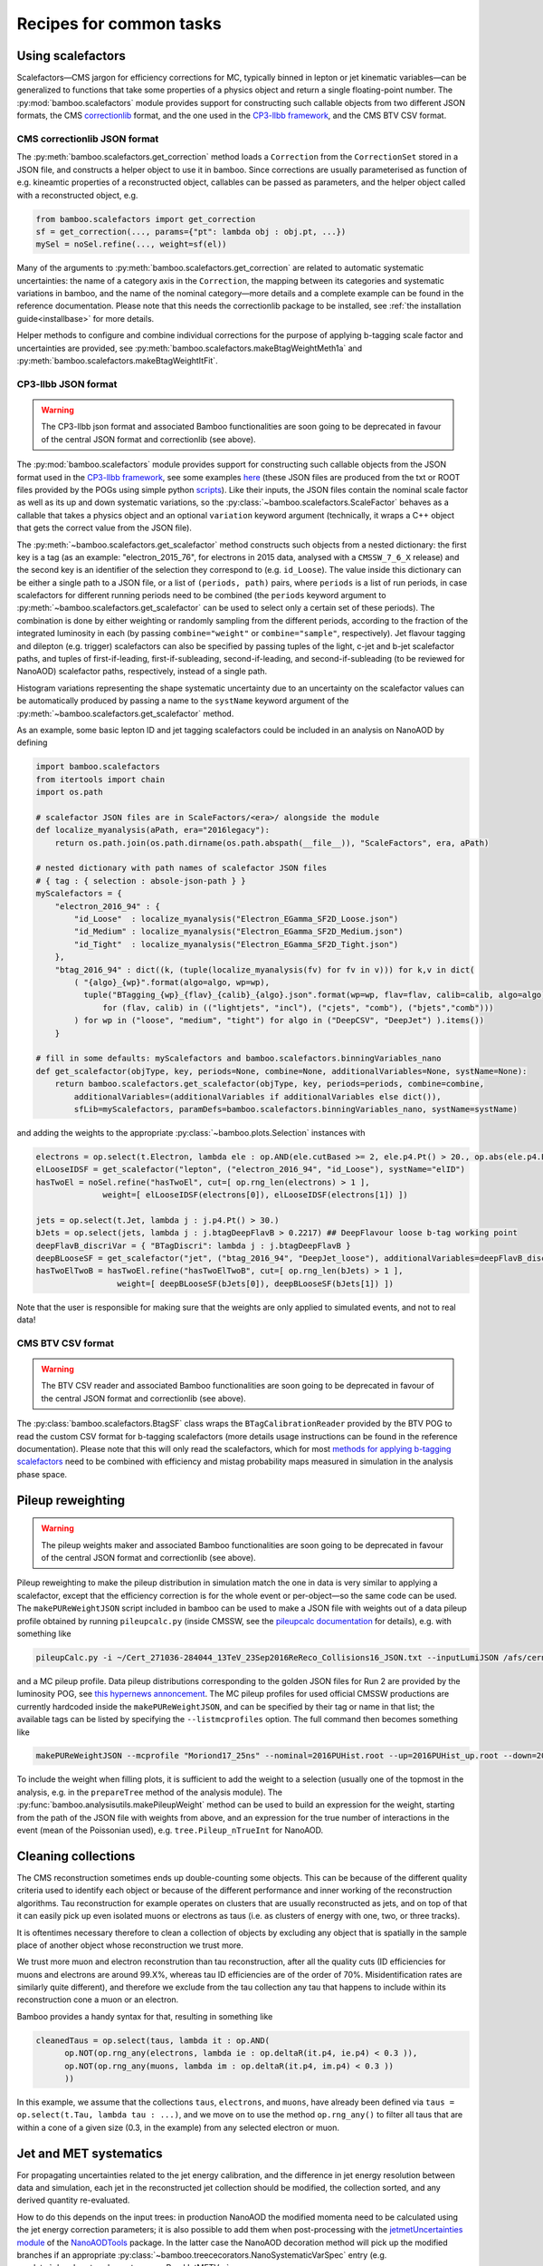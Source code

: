 Recipes for common tasks
========================

.. _recipescalefactors:

Using scalefactors
------------------

Scalefactors |---| CMS jargon for efficiency corrections for MC, typically
binned in lepton or jet kinematic variables |---| can be generalized to
functions that take some properties of a physics object and return a single
floating-point number.
The :py:mod:`bamboo.scalefactors` module provides support for constructing
such callable objects from two different JSON formats, the CMS correctionlib_
format, and the one used in the `CP3-llbb framework`_, and the CMS BTV CSV
format.

CMS correctionlib JSON format
'''''''''''''''''''''''''''''

The :py:meth:`bamboo.scalefactors.get_correction` method loads a ``Correction``
from the ``CorrectionSet`` stored in a JSON file, and constructs a helper object
to use it in bamboo.
Since corrections are usually parameterised as function of e.g. kineamtic
properties of a reconstructed object, callables can be passed as parameters,
and the helper object called with a reconstructed object, e.g.

.. code-block:: python

 from bamboo.scalefactors import get_correction
 sf = get_correction(..., params={"pt": lambda obj : obj.pt, ...})
 mySel = noSel.refine(..., weight=sf(el))

Many of the arguments to :py:meth:`bamboo.scalefactors.get_correction` are
related to automatic systematic uncertainties: the name of a category axis in
the ``Correction``, the mapping between its categories and systematic variations
in bamboo, and the name of the nominal category |---| more details and
a complete example can be found in the reference documentation.
Please note that this needs the correctionlib package to be installed, see
:ref:`the installation guide<installbase>` for more details.

Helper methods to configure and combine individual corrections for the purpose
of applying b-tagging scale factor and uncertainties are provided, see
:py:meth:`bamboo.scalefactors.makeBtagWeightMeth1a` and
:py:meth:`bamboo.scalefactors.makeBtagWeightItFit`.

CP3-llbb JSON format
''''''''''''''''''''

.. warning:: The CP3-llbb json format and associated Bamboo functionalities
   are soon going to be deprecated in favour of the central JSON format
   and correctionlib (see above).

The :py:mod:`bamboo.scalefactors` module provides support for constructing
such callable objects from the JSON format used in the `CP3-llbb framework`_,
see some examples
`here <https://github.com/cp3-llbb/Framework/tree/CMSSW_8_0_6p/data/ScaleFactors>`_
(these JSON files are produced from the txt or ROOT files provided by the POGs
using simple python
`scripts <https://github.com/cp3-llbb/Framework/tree/CMSSW_8_0_6p/scripts>`_).
Like their inputs, the JSON files contain the nominal scale factor as well as
its up and down systematic variations, so the
:py:class:`~bamboo.scalefactors.ScaleFactor` behaves as a callable that takes
a physics object and an optional ``variation`` keyword argument (technically,
it wraps a C++ object that gets the correct value from the JSON file).

The :py:meth:`~bamboo.scalefactors.get_scalefactor` method constructs such
objects from a nested dictionary:
the first key is a tag (as an example: "electron_2015_76", for electrons in
2015 data, analysed with a ``CMSSW_7_6_X`` release) and the second key is an
identifier of the selection they correspond to (e.g. ``id_Loose``).
The value inside this dictionary can be either a single path to a JSON file,
or a list of ``(periods, path)`` pairs, where ``periods`` is a list of run periods, in case scalefactors for different
running periods need to be combined (the ``periods`` keyword argument to
:py:meth:`~bamboo.scalefactors.get_scalefactor` can be used to select only
a certain set of these periods).
The combination is done by either weighting or randomly sampling from the
different periods, according to the fraction of the integrated luminosity in
each (by passing ``combine="weight"`` or ``combine="sample"``, respectively).
Jet flavour tagging and dilepton (e.g. trigger) scalefactors can also be
specified by passing tuples of the light, c-jet and b-jet scalefactor paths,
and tuples of first-if-leading, first-if-subleading, second-if-leading,
and second-if-subleading (to be reviewed for NanoAOD) scalefactor paths,
respectively, instead of a single path.

Histogram variations representing the shape systematic uncertainty due to an
uncertainty on the scalefactor values can be automatically produced by passing
a name to the ``systName`` keyword argument of the
:py:meth:`~bamboo.scalefactors.get_scalefactor` method.

As an example, some basic lepton ID and jet tagging scalefactors could be
included in an analysis on NanoAOD by defining

.. code-block:: python

 import bamboo.scalefactors
 from itertools import chain
 import os.path

 # scalefactor JSON files are in ScaleFactors/<era>/ alongside the module
 def localize_myanalysis(aPath, era="2016legacy"):
     return os.path.join(os.path.dirname(os.path.abspath(__file__)), "ScaleFactors", era, aPath)

 # nested dictionary with path names of scalefactor JSON files
 # { tag : { selection : absole-json-path } }
 myScalefactors = {
     "electron_2016_94" : {
         "id_Loose"  : localize_myanalysis("Electron_EGamma_SF2D_Loose.json")
         "id_Medium" : localize_myanalysis("Electron_EGamma_SF2D_Medium.json")
         "id_Tight"  : localize_myanalysis("Electron_EGamma_SF2D_Tight.json")
     },
     "btag_2016_94" : dict((k, (tuple(localize_myanalysis(fv) for fv in v))) for k,v in dict(
         ( "{algo}_{wp}".format(algo=algo, wp=wp),
           tuple("BTagging_{wp}_{flav}_{calib}_{algo}.json".format(wp=wp, flav=flav, calib=calib, algo=algo)
               for (flav, calib) in (("lightjets", "incl"), ("cjets", "comb"), ("bjets","comb")))
         ) for wp in ("loose", "medium", "tight") for algo in ("DeepCSV", "DeepJet") ).items())
     }

 # fill in some defaults: myScalefactors and bamboo.scalefactors.binningVariables_nano
 def get_scalefactor(objType, key, periods=None, combine=None, additionalVariables=None, systName=None):
     return bamboo.scalefactors.get_scalefactor(objType, key, periods=periods, combine=combine,
         additionalVariables=(additionalVariables if additionalVariables else dict()),
         sfLib=myScalefactors, paramDefs=bamboo.scalefactors.binningVariables_nano, systName=systName)

and adding the weights to the appropriate :py:class:`~bamboo.plots.Selection`
instances with

.. code-block:: python

 electrons = op.select(t.Electron, lambda ele : op.AND(ele.cutBased >= 2, ele.p4.Pt() > 20., op.abs(ele.p4.Eta()) < 2.5))
 elLooseIDSF = get_scalefactor("lepton", ("electron_2016_94", "id_Loose"), systName="elID")
 hasTwoEl = noSel.refine("hasTwoEl", cut=[ op.rng_len(electrons) > 1 ],
               weight=[ elLooseIDSF(electrons[0]), elLooseIDSF(electrons[1]) ])

 jets = op.select(t.Jet, lambda j : j.p4.Pt() > 30.)
 bJets = op.select(jets, lambda j : j.btagDeepFlavB > 0.2217) ## DeepFlavour loose b-tag working point
 deepFlavB_discriVar = { "BTagDiscri": lambda j : j.btagDeepFlavB }
 deepBLooseSF = get_scalefactor("jet", ("btag_2016_94", "DeepJet_loose"), additionalVariables=deepFlavB_discriVar, systName="bTag")
 hasTwoElTwoB = hasTwoEl.refine("hasTwoElTwoB", cut=[ op.rng_len(bJets) > 1 ],
                  weight=[ deepBLooseSF(bJets[0]), deepBLooseSF(bJets[1]) ])

Note that the user is responsible for making sure that the weights are only applied to simulated events, and not to real data!

CMS BTV CSV format
''''''''''''''''''

.. warning:: The BTV CSV reader and associated Bamboo functionalities
   are soon going to be deprecated in favour of the central JSON format
   and correctionlib (see above).

The :py:class:`bamboo.scalefactors.BtagSF` class wraps the
``BTagCalibrationReader`` provided by the BTV POG to read the custom CSV
format for b-tagging scalefactors (more details usage instructions can be
found in the reference documentation).
Please note that this will only read the scalefactors, which for most
`methods for applying b-tagging scalefactors <https://twiki.cern.ch/twiki/bin/viewauth/CMS/BTagSFMethods>`_
need to be combined with efficiency and mistag probability maps measured
in simulation in the analysis phase space.

.. _recipepureweighting:

Pileup reweighting
------------------

.. warning:: The pileup weights maker and associated Bamboo functionalities
   are soon going to be deprecated in favour of the central JSON format
   and correctionlib (see above).

Pileup reweighting to make the pileup distribution in simulation match the one
in data is very similar to applying a scalefactor, except that the efficiency
correction is for the whole event or per-object |---| so the same code can be
used.
The ``makePUReWeightJSON`` script included in bamboo can be used to make
a JSON file with weights out of a data pileup profile obtained by running
``pileupcalc.py``
(inside CMSSW, see the `pileupcalc documentation`_ for details), e.g. with
something like

.. code-block:: bash

   pileupCalc.py -i ~/Cert_271036-284044_13TeV_23Sep2016ReReco_Collisions16_JSON.txt --inputLumiJSON /afs/cern.ch/cms/CAF/CMSCOMM/COMM_DQM/certification/Collisions16/13TeV/PileUp/pileup_latest.txt --calcMode true --minBiasXsec 69200 --maxPileupBin 80 --numPileupBins 80 ./2016PUHist_nominal.root

and a MC pileup profile.
Data pileup distributions corresponding to the golden JSON files for Run 2 are
provided by the luminosity POG, see
`this hypernews annoncement <https://hypernews.cern.ch/HyperNews/CMS/get/physics-validation/3374/2.html>`_.
The MC pileup profiles for used official CMSSW productions are
currently hardcoded inside the ``makePUReWeightJSON``, and can be specified
by their tag or name in that list; the available tags can be listed by
specifying the ``--listmcprofiles`` option. The full command then becomes
something like

.. code-block:: bash

   makePUReWeightJSON --mcprofile "Moriond17_25ns" --nominal=2016PUHist.root --up=2016PUHist_up.root --down=2016PUHist_down.root --makePlot

To include the weight when filling plots, it is sufficient to add the weight to
a selection (usually one of the topmost in the analysis, e.g. in the
``prepareTree`` method of the analysis module).
The :py:func:`bamboo.analysisutils.makePileupWeight` method can be used to build
an expression for the weight, starting from the path of the JSON file with
weights from above, and an expression for the true number of interactions in the
event (mean of the Poissonian used), e.g. ``tree.Pileup_nTrueInt`` for NanoAOD.


.. _recipetaucleaning:

Cleaning collections
--------------------

The CMS reconstruction sometimes ends up double-counting some objects.
This can be because of the different quality criteria used to identify each
object or because of the different performance and inner working of
the reconstruction algorithms.
Tau reconstruction for example operates on clusters that are usually
reconstructed as jets, and on top of that it can easily pick up even isolated
muons or electrons as taus (i.e. as clusters of energy with one, two, or three
tracks).

It is oftentimes necessary therefore to clean a collection of objects by
excluding any object that is spatially in the sample place of another object
whose reconstruction we trust more.

We trust more muon and electron reconstrution than tau reconstruction,
after all the quality cuts (ID efficiencies for muons and electrons are around
99.X%, whereas tau ID efficiencies are of the order of 70%.
Misidentification rates are similarly quite different), and therefore we exclude
from the tau collection any tau that happens to include within its
reconstruction cone a muon or an electron.

Bamboo provides a handy syntax for that, resulting in something like

.. code-block:: python

   cleanedTaus = op.select(taus, lambda it : op.AND(
         op.NOT(op.rng_any(electrons, lambda ie : op.deltaR(it.p4, ie.p4) < 0.3 )),
         op.NOT(op.rng_any(muons, lambda im : op.deltaR(it.p4, im.p4) < 0.3 ))
         ))

In this example, we assume that the collections ``taus``, ``electrons``, and
``muons``, have already been defined via
``taus = op.select(t.Tau, lambda tau : ...)``, and we move on to use the method
``op.rng_any()`` to filter all taus that are within a cone of a given size
(0.3, in the example) from any selected electron or muon.


.. _recipejetsystematics:

Jet and MET systematics
-----------------------

For propagating uncertainties related to the jet energy calibration, and the
difference in jet energy resolution between data and simulation, each jet in
the reconstructed jet collection should be modified, the collection sorted,
and any derived quantity re-evaluated.

How to do this depends on the input trees: in production NanoAOD the modified
momenta need to be calculated using the jet energy correction parameters; it is
also possible to add them when post-processing with the
`jetmetUncertainties module`_ of the NanoAODTools_ package.
In the latter case the NanoAOD decoration method will pick up the modified
branches if an appropriate
:py:class:`~bamboo.treececorators.NanoSystematicVarSpec` entry (e.g.
:py:data:`~bamboo.treedecorators.nanoReadJetMETVar` or
:py:data:`~bamboo.treedecorators.nanoReadJetMETVar_METFixEE2017`) is added to
the :py:attr:`~.systVariations` attribute of the
:py:class:`~bamboo.treedecorators.NanoAODDescription` that is passed to the
:py:meth:`~bamboo.analysismodules.NanoAODModule.prepareTree` (or
:py:func:`~bamboo.treedecorators.decorateNanoAOD`) method.

To calculate the variations on the fly, two things are needed: when decorating
the tree, some redirections should be set up to pick up the variations from a
calculator module, and then this module needs to be configured with the correct
JEC and resolution parameters.
The first step can be done by adding
:py:data:`~bamboo.treedecorators.nanoJetMETCalc` (or
:py:data:`~bamboo.treedecorators.nanoJetMETCalc_METFixEE2017`) to the
:py:attr:`~.systVariations` attribute of the
:py:class:`~bamboo.treedecorators.NanoAODDescription` that is passed to the
:py:meth:`~bamboo.analysismodules.NanoAODModule.prepareTree` method (which will
pass this to the :py:func:`~bamboo.treedecorators.decorateNanoAOD` method);
these will also make sure that all these variations are propagated to the
missing transverse momentum.
Next, a calculator must be added and configured.
This can be done with the :py:meth:`bamboo.analysisutils.configureJets` and
:py:meth:`bamboo.analysisutils.configureType1MET` methods, which provide a
convenient way to correct the jet resolution in MC, apply a different JEC, and
add variations due to different sources of uncertainty in the jet energy scale,
for the jet collection and MET, respectively (the arguments should be the same
in most cases).

.. note:: The jet and MET calculators were moved to a separate package.
   Since these calculators are C++ classes with an RDF-friendly interface and
   minimal dependencies, they are not only useful from bamboo, but also from
   other (RDF-based or similar) frameworks.
   Therefore they were moved to a separate repository
   `cp3-cms/CMSJMECalculators <https://gitlab.cern.ch/cp3-cms/CMSJMECalculators.git>`_.
   They can be installed with e.g.
   ``pip install git+https://gitlab.cern.ch/cp3-cms/CMSJMECalculators.git``.

As an example, the relevant code of a NanoAOD analysis module could
look like this to apply a newer JEC to 2016 data and perform smearing, add
uncertainties to 2016 MC, and the same for the MET:

.. code-block:: python

   class MyAnalysisModule(NanoAODHistoModule):
       def prepareTree(self, tree, sample=None, sampleCfg=None):
           tree,noSel,be,lumiArgs = super(MyAnalysisModule, self).prepareTree(tree, sample=sample, sampleCfg=sampleCfg
             , NanoAODDescription.get("v5", year="2016", isMC=self.isMC(sample), systVariations=[nanoJetMETCalc]))
           from bamboo.analysisutils import configureJets, configureType1MET
           isNotWorker = (self.args.distributed != "worker")
           era = sampleCfg["era"]
           if era == "2016":
               if self.isMC(sample): # can be inferred from sample name
                   configureJets(tree._Jet, "AK4PFchs",
                       jec="Summer16_07Aug2017_V20_MC",
                       smear="Summer16_25nsV1_MC",
                       jesUncertaintySources=["Total"],
                       mayWriteCache=isNotWorker,
                       isMC=self.isMC(sample), backend=be)
                   configureType1MET(tree._MET,
                       jec="Summer16_07Aug2017_V20_MC",
                       smear="Summer16_25nsV1_MC",
                       jesUncertaintySources=["Total"],
                       mayWriteCache=isNotWorker,
                       isMC=self.isMC(sample), backend=be)
               else:
                   if "2016G" in sample or "2016H" in sample:
                       configureJets(tree._Jet, "AK4PFchs",
                           jec="Summer16_07Aug2017GH_V11_DATA",
                           mayWriteCache=isNotWorker,
                           isMC=self.isMC(sample), backend=be)
                       configureType1MET(tree._MET,
                           jec="Summer16_07Aug2017GH_V11_DATA",
                           mayWriteCache=isNotWorker,
                           isMC=self.isMC(sample), backend=be)
                   elif ...: ## other 2016 periods
                       pass

           return tree,noSel,be,lumiArgs

Both with variations read from a postprocessed NanoAOD and calculated on the
fly, the different jet collections are available from ``t._Jet``, e.g.
``t._Jet["nom"]`` (postprocessed) or ``t._Jet["nominal"]`` (calculated),
``t._Jet["jerup"]``, ``t._Jet["jerdown"]``, ``t._Jet["jesTotalUp"]``,
``t._Jet["jesTotalDown"]`` etc. depending on the configured variations
(when accessing these directly, ``t._Jet[variation][j.idx]`` should be used
to retrieve the entry corresponding to a specific jet ``j``, if the latter is
obtained from a selected and/or sorted version of the original collection |---|
``object.idx`` is always the index in the collection as found in the tree).

``t.Jet`` will be changed for one of the above for each systematic variation,
if it affects a plot, in case automatically producing the systematic variations
is enabled (the collections from ``t._Jet`` will not be changed).
The automatic calculation of systematic variations can be disabled globally
or on a per-selection basis (see above), and for on the fly calculation also by
passing ``enableSystematics=[]`` to
:py:meth:`bamboo.analysisutils.configureJets`).
The jet collection as stored on the input file, finally, can be retrieved as
``t._Jet.orig``.

.. important:: Sorting the jets
   No sorting is done as part of the above procedure, so if relevant this
   should be added by the user (e.g. using
   ``jets = op.sort(t.Jet, lambda j : -j.pt)`` for sorting by decreasing
   transverse momentum).
   In a previous version of the code this was included, but since some selection
   is usually applied on the jets anyway, it is simpler (and more efficient) to
   perform the sorting then.

.. important:: Bamboo_ runs outside CMSSW and has no access to the conditions
   database, so it fetches the necessary txt files from the repositories
   on github (they are quite large, so this is more efficient than storing
   a clone locally). They can be automatically updated if the upstream
   repository changes; the ``mayWriteCache`` argument to
   :py:meth:`bamboo.analysisutils.configureJets` (see the example above)
   helps ensure that only one process write to the cache at a time.
   In practice, updating the local cache when the corrections have changed
   can be done by running an analysis module once in non-distributed mode
   using the `--onlyprepare --maxFiles 1` arguments.
   In case of doubt one can use the ``checkCMSJMEDatabaseCaches`` script
   to update or check the cache interactively and, as a last resort, remove
   the cache directories and status files from ``~/.bamboo/cache``:
   they will be recreated automatically at the next use.

.. note:: Isn't it slow to calculate jet corrections on the fly?
   It does take a bit of time, but the calculation is done in one C++ module,
   which should not be executed more than once per event (see the explanation
   of the :py:meth:`bamboo.analysisutils.forceDefine` method in the
   :ref:`section above<ugcutordering>`).
   In most realistic cases, the bottleneck is in reading and decompressing the
   input files, so the performance hit from the jet corrections should usually
   be acceptable.


.. _reciperochester:

Rochester correction for muons
------------------------------

The so-called
`Rochester correction <https://twiki.cern.ch/twiki/bin/viewauth/CMS/RochcorMuon>`_
removes a bias in the muon momentum, and improves the agreement between data
and simulation in the description of the Z boson peak.
As for the jet correction and variations described in the previous section,
this can either be done during postprocessing, with the
`muonScaleResProducer module`_ of the NanoAODTools_ package, or on the fly.
To adjust the decorators, a suitable
:py:class:`~bamboo.treedecorators.NanoSystematicVarSpec` instance to read the
corrected values, or :py:data:`~bamboo.treedecorators.nanoRochesterCalc` to use
the calculated values, should be added to the :py:attr:`~.systVariations`
attribute of the :py:class:`~bamboo.treedecorators.NanoAODDescription` that is
passed to the :py:meth:`~bamboo.analysismodules.NanoAODModule.prepareTree` (or
:py:func:`~bamboo.treedecorators.decorateNanoAOD`) method.

The on the fly calculator should be added and configured with the
:py:meth:`bamboo.analysisutils.configureRochesterCorrection` method,
as in the example below.
``tree._Muon`` keeps track of everything related to the calculator; the
uncorrected muon collection can be found in ``tree._Muon.orig``, and the
corrected muons are in ``tree.Muon``.

.. code-block:: python

   class MyAnalysisModule(NanoAODHistoModule):
       def prepareTree(self, tree, sample=None, sampleCfg=None):
           tree,noSel,be,lumiArgs = NanoAODHistoModule.prepareTree(self, tree, sample=sample, sampleCfg=sampleCfg, calcToAdd=["nMuon"])
           from bamboo.analysisutils import configureRochesterCorrection
           era = sampleCfg["era"]
           if era == "2016":
               configureRochesterCorrection(tree._Muon, "RoccoR2016.txt", isMC=self.isMC(sample), backend=be)
       return tree,noSel,be,lumiArgs

.. _recipecorrelatingsystematics:

Correlating systematic variations
---------------------------------

To understand how systematic variations are implemented in bamboo, and how to
take advantage of that to correlate e.g. a b-tagging scalefactor variation with
a jet and MET kinematic variation, it is useful to remember that your code
creates :ref:`expressions<ugexpressions>` that are converted to C++ code, and
imagine a variable with a systematic uncertainty as a single nominal value with
a dictionary of alternative values: the keys of this dictionary are the
variation names, e.g. ``elIDup`` or ``jerdown``.
This is also how they are represented in the expression objects tree.
When creating a plot or selection, the variable(s), weight(s), and cut(s) are
scanned for such nodes with systematic variations, and additional RDataFrame
nodes are created for all the variations.

There are two interesting consequences of the this dictionary with variations:
all variations are equal, i.e. there is no concept of "uncertainty X with
e.g. up and down variations" |---| although this is very common in practice, and
trivial to reconstruct from the dictionary where needed |---| and all expression
nodes with the same variation change together.
The latter is necessary in many cases, e.g. when passing the MET and some jet
pt's to a multivariate classifier, both should pass the ``jerdown`` variation
to get the corresponding variation of the classifier output.
It also provides a very transparent way to correlate variations: if the name is
the same, they will be simultaneously varied |---| so it is enough that
a b-tagging scalefactor variation is called ``jesAbsup`` to be varied together
with that variation of the jet pt's; turning that around: to be varied
independently, the names must be made different (this is why ``up`` and ``down``
by themselves as variation names lead to an error message being printed).

.. _recipesplitsamplesubcomp:

Splitting a sample into sub-components
--------------------------------------

It is frequently necessary to split a single Monte-Carlo sample into different processes, depending on generator-level information, or simply to add some cuts at generator level (e.g. to stitch binned samples together).
This can be achieved by duplicating that sample in the analysis configuration file for as many splits as are needed, and putting (any) additional information into that sample's entry, e.g. as:

.. code-block:: yaml

     ttbb:
       db: das:/TTToSemiLeptonic_TuneCP5_13TeV-powheg-pythia8/RunIIAutumn18NanoAODv5-Nano1June2019_102X_upgrade2018_realistic_v19-v1/NANOAODSIM
       era: 2018
       group: ttbb
       subprocess: ttbb
       cross-section: 366.
       generated-events: genEventSumw

     ttjj:
       db: das:/TTToSemiLeptonic_TuneCP5_13TeV-powheg-pythia8/RunIIAutumn18NanoAODv5-Nano1June2019_102X_upgrade2018_realistic_v19-v1/NANOAODSIM
       era: 2018
       group: ttjj
       subprocess: ttjj
       cross-section: 366.
       generated-events: genEventSumw

That information can then be retrieved in the analysis module through the ``sampleCfg`` keyword argument, to add additional cuts to the selection when preparing the tree:

.. code-block:: python

   def prepareTree(self, tree, sample=None, sampleCfg=None):
       tree,noSel,be,lumiArgs = super(MyAnalysisModule, self).prepareTree(tree, sample=sample, sampleCfg=sampleCfg)

       if "subprocess" in sampleCfg:
            subProc = sampleCfg["subprocess"]
            if subProc == "ttbb":
                noSel = noSel.refine(subProc, cut=(tree.genTtbarId % 100) >= 52)
            elif subProc == "ttjj":
                noSel = noSel.refine(subProc, cut=(tree.genTtbarId % 100) < 41)

       return tree,noSel,be,lumiArgs


.. _recipecmdlinearg:

Adding command-line arguments
-----------------------------

The base :ref:`analysis module<uganalysismodule>`,
:py:class:`bamboo.analysismodules.AnalysisModule`, calls the
:py:meth:`~bamboo.analysismodules.AnalysisModule.addArgs` method (the default
implementation does nothing) when constructing the command-line arguments
parser (using the `argparse`_ module).
Analysis modules can reimplement this method to specify more arguments, e.g.

.. code-block:: python

    class MyModule(...):

        def addArgs(self, parser):
            super(MyModule, self).addArgs(parser)
            parser.add_argument("--whichPlots", type=str,
                                default="control",
                                help="Set of plots to produce")


The parsed arguments are available under the ``args`` member variable, e.g.
``self.args.whichPlots`` in the example above.
The complete list of command-line options (including those specified in the
analysis module) can be printed with ``bambooRun -h -m myModule.py.MyModule``.
In fact the parser argument is an
`argument group`_,
so they are listed separately from those in the base class.
This is also used to copy all user-defined arguments to the commands that are
passed to the worker tasks, when running in distributed mode.

.. _recipecustomanacfg:

Editing the analysis configuration
----------------------------------

Similarly to the above, it is possible to modify the analysis configuration
(loaded from the YAML file) from a module before the configuration
is used to create jobs (in distributed mode), run on any file (in sequential mode),
or run plotIt (in the postprocessing step).
This allows e.g. to change the samples that are going to be used, change the list
of systematics, etc., without having to edit manually the YAML file or maintaining separate files.
Below is an example of how this works:

.. code-block:: python

    class MyModule(...):

        def customizeAnalysisCfg(self, analysisCfg):
            for smp in list(analysisCfg["samples"]):
                if not analysisCfg["samples"][smp].get("is_signal", False):
                    del analysisCfg["samples"][smp]



.. _recipemvaevaluate:

Evaluate an MVA classifier
--------------------------

Several external libraries can be used to evaluate the response of MVA
classifiers inside expressions.
For convenience, a uniform interface is defined that uses a vector of floats
as input and output, with implementations available for PyTorch_,
Tensorflow_, lwtnn_, TMVA_, `ONNX Runtime`_, and `SOFIE`_.
That works as follows (see the documentation for the
:py:meth:`bamboo.treefunctions.mvaEvaluator` method for a detailed description,
additional options may be needed, depending on the type):

.. code-block:: python

    mu = tree.Muon[0]
    nn1 = mvaEvaluator("nn1.pt", mvaType="Torch")
    Plot.make1D("mu_nn1", nn1(mu.pt, mu.eta, mu.phi), hasMu)

For Tensorflow, PyTorch, and ONNX Runtime multiple inputs (and inputs with
different types) are also supported.
In that case, no automatic conversion is performed, so the inputs should be
passed in the correct format (most of the time the number of inputs per node
is known, so arrays constructed with :py:meth:`bamboo.treefunctions.array`
are a good choice).

.. warning:: Especially for PyTorch_ and Tensorflow_, setting up an
   installation where the necessary C(++) libraries are correctly identified,
   and compatible with the CPU capabilities, is not always trivial. See
   :ref:`this section<installmachinelearning>` in the installation guide for
   more information.

:ref:`Skims<recipeskims>` for training a classifier can also straightforwardly
be produced with bamboo_.

Obtaining a classifier in the right format
''''''''''''''''''''''''''''''''''''''''''

All MVA inference is done through the C(++) APIs provided by the different
machine learning and inference libraries, which means that the model should
be stored in the appropriate format (often with some conversion step).

ONNX_ and lwtnn_ are formats for the exchange and inference of neural networks,
so they need converters from the model building and/or training framework.
Converting Keras_ models to lwtnn_ is described on `the lwtnn wiki`_.
PyTorch_ comes with
`ONNX export <https://pytorch.org/docs/stable/onnx.html>`_ included.
Most Keras_ models can also easily be exporter to ONNX_ with keras2onnx_.

The `PyTorch`_ evaluator uses `TorchScript`_,
`this tutorial <https://pytorch.org/tutorials/advanced/cpp_export.html#step-1-converting-your-pytorch-model-to-torch-script>`_
is a very good starting point if your model is trained with `PyTorch`_.

TMVA_ uses an XML format which probably also just works.
The TMVA reader will work with multi-threading, but the
`reader class <https://root.cern/doc/master/classTMVA_1_1Experimental_1_1RReader.html>`_
uses locking because the internal TMVA classes are not thread-safe,
so performance will be degraded if aggressive multi-threading is used and
the TMVA evaluation dominates the CPU usage.

For Keras_ models Tensorflow_ is the most natural fit. Please note that the
frozen graph is needed, see e.g.
`keras_to_tensorflow <https://github.com/amir-abdi/keras_to_tensorflow>`_,
`this detailed explanation <https://medium.com/@sebastingarcaacosta/how-to-export-a-tensorflow-2-x-keras-model-to-a-frozen-and-optimized-graph-39740846d9eb>`_,
and `this script <https://github.com/FlorianBury/HHbbWWAnalysis/blob/master/MachineLearning/HHMachineLearning/KerasToTensorflowModel.py>`_
for an example of how to do so.

SOFIE_ allows one to evaluate models in ONNX_, `PyTorch`_ or Keras_ format, 
provided they have been first converted into a header and weight files
using the helpers available in ROOT 
(see the ROOT documentation and `tutorials <https://root.cern.ch/doc/master/dir_afb41fc0ce910d0ed999b271277cf431.html>`_ for how to convert models).
While a limited set of models are supported (only a few types of layers 
are implemented in SOFIE), if the conversion is possible, model evaluation in 
SOFIE_ has the potential to be significantly faster than using the ONNX_, 
Tensorflow_ or `PyTorch`_ APIs.
Note that SOFIE_ is only supported in ROOT >= 6.26.04 but is not enabled by default,
so you'll need to make sure that your ROOT build has SOFIE_ enabled.

Testing the evaluation outside RDataFrame
'''''''''''''''''''''''''''''''''''''''''

MVA inference with all the libraries described above is done by creating
an instance of an evaluator class, which provides a similar
RDataFrame-friendly interface: the filename of te saved model and additional
options are passed to the constructor, and an evaluate method that takes the
input values and returns the returns the MVA outputs is called from inside the
RDataFrame graph.
It is straightforward to do the same from PyROOT: for each framework there is a
method in the :py:mod:`bamboo.root` to load the necessary shared libraries and
evaluator class.
After calling this method, an evaluator can be instantiated and tested with
some simple arguments.
This is done in the `bamboo tests <https://gitlab.cern.ch/cp3-cms/bamboo/-/blob/master/tests>`_,
so these can serve as an example (links for the the relevant fragments:
`test_tensorflow <https://gitlab.cern.ch/cp3-cms/bamboo/-/blob/master/tests/test_tensorflowceval_nn.py#L16-36>`_,
`test_lwtnn <https://gitlab.cern.ch/cp3-cms/bamboo/-/blob/master/tests/test_lwtnneval_nn.py#L17-38>`_,
`test_libtorch <https://gitlab.cern.ch/cp3-cms/bamboo/-/blob/master/tests/test_libtorcheval_nn.py#L8-23>`_;
TMVA is directly included in ROOT, so it is sufficient to retrieve the
``TMVA::Experimental::RReader`` class).

.. _recipemergedcategoryplots:

Make combined plots for different selections
--------------------------------------------

It is rather common to define categories with e.g. different lepton flavours
and selections, but then make plots with the entries from these (disjoint)
sets of events combined.
Given the structure of the RDataFrame_ graph and the
:py:class:`~bamboo.plots.Selection` tree, the most convenient way to achieve
this is by defining the histograms for each category, and make a merged
histogram later on.
The :py:class:`~bamboo.plots.SummedPlot` class does exactly this, and since it
presents the same interface to the analysis module as a regular
:py:class:`~bamboo.plots.Plot`, it can simply be added to the same plot list
(to produce only the combined plot and not those for the individual
contributions, it is sufficient to not add the latter to the plot list), e.g.

.. code-block:: python

   from bamboo.plots import Plot, SummedPlot, EquidistantBinning
   mjj_mumu = Plot.make1D("Mjj_MuMu", op.invariant_mass(jets[0].p4, jets[1].p4),
                          sel_mumu, EquidistantBinning(50, 20., 120.))
   mjj_elel = Plot.make1D("Mjj_ElEl", op.invariant_mass(jets[0].p4, jets[1].p4),
                          sel_elel, EquidistantBinning(50, 20., 120.))
   mjj_sum = SummedPlot("Mjj", [mjj_mumu, mjj_elel], title="m(jj)")
   plots += [ mjj_mumu, mjj_elel, mjj_sum ] # produce all plots


The other plot properties of a :py:class:`~bamboo.plots.SummedPlot` (titles,
labels etc.) can be specified with keyword arguments to the constructor;
otherwise they are taken from the first component plot.

.. note:: :py:class:`~bamboo.plots.SummedPlot` simply adds up the histograms,
   it is up to the user to make sure an event can only enter one of the
   categories, if this is what it is used for.

.. _recipeskims:

Producing skimmed trees
-----------------------

The :py:class:`bamboo.plots.Skim` class allows to define skimmed trees to save
in the output file.
Since this uses the ``Snapshot`` method from RDataFrame_, there will be an entry
for each event that passes the selection, so in some cases (e.g. MVA training)
additional manipulations may need to be done on these outputs.
A second limitation is that, as for plots, a skim is attached to a selection,
which means that if different categories need to be combined, multiple skims
should be defined, and the stored products merged |---| but multiple skims
can now be produced in the same job, thanks to the lazy Snapshot calls.
The main advantage over the :py:class:`~bamboo.analysismodules.SkimmerModule`
(which still exists for backwards compatibility) is that the same module can
produce plots and skims, with the same selections and definitions (in practice
a :ref:`command-line option<recipeotherhistogrampostprocessing>` would usually
be added to select some products), e.g.

.. code-block:: python

   from bamboo.plots import Plot, Skim

   twoMuSel = noSel.refine("twoMuons", cut=[ op.rng_len(muons) > 1 ])
   mll = op.invariant_mass(muons[0].p4, muons[1].p4)
   if self.args.makeSkim:
       plots.append(Skim("dimuSkim", {
           "run": None,  # copy from input file
           "luminosityBlock": None,
           "event": None,
           "dimu_M": mll,
           "mu1_pt": muons[0].pt,
           "mu2_pt": muons[1].pt,
           }, twoMuSel))
   else:
       plots.append(Plot.make1D("dimu_M", mll, twoMuSel,
                    EquidistantBinning(100, 20., 120.)))

.. _recipeotherhistogrampostprocessing:

Postprocessing beyond plotIt
----------------------------

The :py:class:`~bamboo.analysismodules.HistogramsModule` postprocessing method
calls plotIt_ to make the usual data and simulation stack plots (for the
different eras that are considered), and prints the counter values of cut flow
reports, but since all possible (meta-)information is available there, as well
as the filled histograms, it can be useful to do any further processing there
(e.g. running fits to the distributions, dividing histograms to obtain scale
factors or fake rates, exporting counts and histograms to a different format).

For many simple cases, it should be sufficient to override the
:py:meth:`~bamboo.analysismodules.HistogramsModule.postProcess` method, first
call the base class method, and then do any additional processing.
If the base class method is not called, the plot list should be constructed
by calling the :py:meth:`~bamboo.analysismodules.HistogramsModule.getPlotList`
method.

Most of the other code, e.g. to generate the plotIt_ YAML configuration file,
is factored out in helper methods to allow reuse from user-defined additions
|---| see the :py:func:`bamboo.analysisutils.writePlotIt` and
:py:func:`bamboo.analysisutils.printCutFlowReports` methods, and their
implementation.

.. note:: :py:meth:`~bamboo.analysismodules.HistogramsModule.getPlotList`,
   when called without a specified file and sample, will read a so-called
   skeleton file *for an arbitrary sample* (essentially an empty tree with the
   same format as the input |---| typically for the first sample encountered)
   from the results directory and calls the
   :py:meth:`~bamboo.analysismodules.HistogramsModule.definePlots` method with
   that to obtain the list of defined plots.
   This is also done when running with the ``--onlypost`` option, and works as
   expected when the same plots are defined for all samples.
   If this assumption does not hold, some customisation of the
   :py:meth:`~bamboo.analysismodules.HistogramsModule.definePlots` method will
   be necessary.

It is also possible to skip the writing of a plotIt_ YAML file, and directly
load the configuration as it would be parsed by plotIt with its partial python
reimplementation `pyplotit <https://gitlab.cern.ch/cp3-cms/pyplotit>`_, which
makes it easy to access the scaled grouped and stacked histograms.

As an example, a simple visualisation of 2D histograms could be obtained with

.. code-block:: python

   def postProcess(self, taskList, config=None, workdir=None, resultsdir=None):
       super(MyModule, self).postProcess(taskList, config=config, workdir=workdir, resultsdir=resultsdir)
       from bamboo.plots import Plot, DerivedPlot
       plotList_2D = [ ap for ap in self.plotList if ( isinstance(ap, Plot) or isinstance(ap, DerivedPlot) ) and len(ap.binnings) == 2 ]
       from bamboo.analysisutils import loadPlotIt
       p_config, samples, plots_2D, systematics, legend = loadPlotIt(config, plotList_2D, eras=self.args.eras[1], workdir=workdir, resultsdir=resultsdir, readCounters=self.readCounters, vetoFileAttributes=self.__class__.CustomSampleAttributes, plotDefaults=self.plotDefaults)
       from plotit.plotit import Stack
       from bamboo.root import gbl
       for plot in plots_2D:
           obsStack = Stack(smp.getHist(plot) for smp in samples if smp.cfg.type == "DATA")
           expStack = Stack(smp.getHist(plot) for smp in samples if smp.cfg.type == "MC")
           cv = gbl.TCanvas(f"c{plot.name}")
           cv.Divide(2)
           cv.cd(1)
           expStack.obj.Draw("COLZ")
           cv.cd(2)
           obsStack.obj.Draw("COLZ")
           cv.Update()
           cv.SaveAs(os.path.join(resultsdir, f"{plot.name}.png"))

.. _recipedatadrivenbackgrounds:

Data-driven backgrounds and subprocesses
----------------------------------------

In many analyses, some backgrounds are estimated from a data control region,
with some per-event weight that depends on the physics objects found etc.
This can be largely automatised: besides the main
:py:class:`~bamboo.plots.Selection`, one or more instances with alternative
cuts (the control region instead of the signal region) and weights (the
mis-ID, fake, or transfer factors). That is exactly what is done by the
:py:class:`~bamboo.plots.SelectionWithDataDriven` class: its
:py:meth:`~bamboo.plots.SelectionWithDataDriven.create` method is like
:py:meth:`bamboo.plots.Selection.refine`, but with alternative cuts and weights
to construct the correctly reweighted control region besides the signal region.
Since it supports the same interface as :py:class:`~bamboo.plots.Selection`,
further selections can be applied to both regions at the same time, and every
:py:class:`~bamboo.plots.Plot` will declare the histograms for both.
The additional code for configuring which data-driven contributions to use,
and to make sure that histograms for backgrounds end up in a separate file
(such that they can transparently be used e.g. in plotIt_), the analysis module
should inherit from
:py:class:`~bamboo.analysismoduldes.DataDrivenBackgroundHistogramsModule` (or
:py:class:`~bamboo.analysismoduldes.DataDrivenBackgroundAnalysisModule` if the
histogram-specific functionality is not required).

Data-driven contributions should be declared in the YAML configuration file
with the lists of samples or groups from which the background estimate should
be obtained, those that are replaced by it, e.g.

.. code-block:: yaml

 datadriven:
   chargeMisID:
     uses: [ data ]
     replaces: [ DY ]
   nonprompt:
     uses: [ data ]
     replaces: [ TTbar ]

The ``--datadriven`` command-line argument can then be used to specify which of
these should be used (``all``, ``none``, or an explicit list).
Several can be specified in the same run: different sets will then be produced.
The parsed versions are available as the ``datadrivenScenarios`` attribute of
the module (and the contributions as ``datadrivenContributions``).
The third argument passed to the
:py:meth:`~bamboo.plots.SelectionWithDataDriven.create` method should
correspond to one of the contribution names in the YAML file, e.g. (continuing
the example above):

.. code-block:: python

 hasSameSignElEl = SelectionWithDataDriven.create(hasElElZ, "hasSSDiElZ", "chargeMisID",
     cut=(diel[0].Charge == diel[1].Charge),
     ddCut=(diel[0].Charge != diel[1].Charge),
     ddWeight=p_chargeMisID(diel[0])+p_chargeMisID(diel[1]),
     enable=any("chargeMisID" in self.datadrivenContributions and self.datadrivenContributions["chargeMisID"].usesSample(sample, sampleCfg))
     )

The generation of modified sample configuration dictionaries in the plotIt_
YAML file can be customised by replacing the corresponding entry in the
:py:attr:`~bamboo.analysismodules.DataDrivenBackgroundAnalysisModule.datadrivenContributions`
dictionary with a variation of a :py:class:`~bamboo.analysismodules.DataDrivenContribution`
instance.

A very similar problem is the splitting of a sample into different
contributions based on some generator-level quantities, e.g. the number of
(heavy-flavour) partons in the matrix element.
In this case, splitting the RDF graph early on, such that each event is
processed by a nearly identical branch of it, would not be very efficient.
The :py:class:`bamboo.plots.LateSplittingSelection` class, a variation of
:py:class:`bamboo.plots.SelectionWithDataDriven`, may help in such cases:
it will branch the RDF graph only when attaching plots to a selection, so it
can be constructed earlier, but the RDF graph branching will be minimal.
By default the combined plot is also saved because it helps avoid
duplication in the graph, but this may be disabled by passing
``keepInclusive=False`` to the
:py:meth:`~bamboo.plots.LateSplittingSelection.create` method.
To make sure the resulting histograms are saved, an analysis module that makes
use of :py:class:`~bamboo.plots.SelectionWithDataDriven` should inherit from
:py:class:`bamboo.analysismodules.HistogramsModuleWithSub`; since the use case
is rather specific, no customisation to the postprocessing method is done,
but in most cases it should be straightforward to manipulate the ``samples``
dictionary in the configuration before calling the superclass' postprocessing
method, see e.g. :ref:`this recipe<recipeotherhistogrampostprocessing>`.

.. _recipebatchjobmanagement:

Dealing with (failed) batch jobs
--------------------------------

When splitting the work over a set of batch jobs using the
``--distributed=driver`` option (see the :ref:`bambooRun options <ugbambooRun>`
reference), some may fail for various reasons: CPU time or memory limits
that are too tight, environment or hardware issues on the worker node,
or bugs in the analysis or bamboo code.
The monitoring loop will check the status of the running jobs every two
minutes, print information when some fail, merge outputs if all jobs for
a sample complete, and finally run the postprocessing when all samples are
processed, or exit when no running jobs remain.
Currently (improvements and additions are being discussed in
`issue #87 <https://gitlab.cern.ch/cp3-cms/bamboo/-/issues/87>`_) resubmission
of the failed jobs and monitoring of the recovery jobs, after identifying the
reason why they fail, needs to be done using the tools provided by the batch
system (``sbatch --array=X,Y,Z ...`` for slurm; for HTCondor a helper script
``bambooHTCondorResubmit`` is provided that takes a very similar set of options
|---| the commands are also printed by the monitoring loop).

When the outputs for all jobs that initially failed have been produced,
``bambooRun`` can be used with the  ``--distributed=finalize`` option (and
otherwise all the same options as for the original submission) to do any
remaining merging of outputs, and run the postprocessing step.
If some outputs are missing it will suggest a resubmission command and exit.
This only looks at the output files that are found to decide what still needs
to be done, so if a file in the ``results/`` subdirectory of the output is
present, it will assume that is valid |---| this can be exploited in two ways:
if anything goes wrong in the merging, removing the ``results/<<sample>>.root``
and running with ``--distributed=finalize`` will try that again (similarly,
removing a corrupt job output file will add it to the resubmission command),
and if a sample is processed with a different splitting it is sufficient to put
the merged output file in the ``results/`` directory.

.. note:: Understanding why batch jobs fail is not always easy,
   and the specifics depend on the batch system and the environment
   Bamboo collects all possible log files (standard output and error,
   submission log) in the ``batch/logs`` directory, and per-job inputs and
   output in ``batch/input`` and ``batch/output``, respectively.

   In principle the worker jobs run in the same environment as where they are
   submitted, and typically take all software is installed from CVMFS, so most
   problems with batch jobs are related to data access, e.g. overloaded storage
   or permissions to access some resources.
   When reading files through XRootD a grid proxy is needed, at CERN the easiest
   is to `create it in an AFS directory and pass that to the job <https://batchdocs.web.cern.ch/tutorial/exercise2e_proxy.html#using-x509-proxy-without-shipping-it-with-the-job>`_.

.. _recipereproduciblegit:

Reproducible analysis: keep track of the version that produced some results
---------------------------------------------------------------------------

While bamboo_ does not by default force you to adopt a specific workflow,
it can help with adopting some best practices for reproducible analysis.
The most important thing is to keep the analysis code under version control:
git_ is widely used for this (see the `Pro Git book`_ for an introduction).
The idea is to keep the analysis code and configurations in a separate
directory, which is tracked by git_, from the bamboo_ outputs (plots, results
etc.) |---| this can also be a subdirectory that is ignored by git_, if you
prefer.

``bambooRun`` will write a file with the git_ version of the repository where
the module and configuration file are found to the output directory: the
``version.yml`` file.
This will also contain the list of command-line arguments that were passed,
and the bamboo_ version.
In order for this to work, the analysis repository must at least have all local
changes committed, but it is even better to create a tag for versions that are
used to produce results, and push it to GitHub or GitLab (see e.g.
`this overview <https://git-scm.com/book/en/v2/Git-Basics-Tagging>`_; it is
also worth noting that tags in git can be *annotated*, which means that they
can have a descriptive message, just like a commit).
If the ``--git-policy`` switch, or the ``policy`` key in the ``git`` section in
the ``~/.config/bamboorc`` file, gets a different value than the default
(``testing``), ``bambooRun`` will check that the analysis code is committed,
tagged, or tagged and pushed, based on the specified value
(``committed``, ``tagged``, and ``pushed``, respectively).
It is recommended to use at least ``committed`` (which will print warnings
if the commit has not been pushed, or is not tagged).

Tip: use git worktrees
''''''''''''''''''''''

An interesting solution to have several checkouts of the same repository, e.g.
to run jobs with one version of the analysis code, and edit it at the same time,
are git worktrees (see `git-worktree manual page`_ for a reference, or
`this article <https://opensource.com/article/21/4/git-worktree>`_ for some
examples).
They may also help with making sure that everything is committed and tracked by
git_: if you use the main clone to edit the code, and checkout a commit or tag
in a worktree to produce plots on the full dataset, committing all necessary
files is the best way to keep them synchronized (the "production" directory
should not contain any untracked files then).

Git worktrees were introduced in version 2.5, so it will not work with older
versions.
The LCG distribution includes git since LCG_99, so if you use that method of
installing bamboo it will be included automatically.

Tip: make a python package out of your analysis
'''''''''''''''''''''''''''''''''''''''''''''''

For small analyses and projects, all that is needed are a YAML configuration
file and a python module, or a few of each.
When code needs to be shared between different modules, a simple solution is to
make it a python package: move the shared modules to a subdirectory, called
e.g. ``myanalysis``, add an empty ``__init__.py`` to it, and write a
``setup.py`` file (still required for editable installs) like this one:

.. code-block:: py

   from setuptools import setup, find_packages

   setup(
       name="myexperiment-myanalysis",
       description="Hunt for new physics (implemented with bamboo)",
       url="https://gitlab.cern.ch/.../...",
       author="...",
       author_email="...",

       packages=find_packages("."),

       setup_requires=["setuptools_scm"],
       use_scm_version=True
   )

It can then be installed in the virtual environment with

.. code-block:: bash

   pip install -e .

and the shared modules imported as ``myanalysis.mymodule``.
The ``-e`` flag actually puts only a link in the virtual environment, such that
any changes in the source files are immediately available, without updating the
installed version (then it does not spoil the change tracking above).

More information on packaging python packages can be found in the
`PyPA packaging tutorial <https://python-packaging-user-guide.readthedocs.io/tutorials/packaging-projects/>`_,
the `setuptools documentation <https://setuptools.readthedocs.io/en/latest/userguide/declarative_config.html>`_,
the `PyPA setuptools guide <https://python-packaging-user-guide.readthedocs.io/guides/distributing-packages-using-setuptools/>`_
and the `Scikit-HEP packaging guidelines <https://scikit-hep.org/developer/packaging>`_.
For packages that include C++ components `scikit-build <https://scikit-build.readthedocs.io/en/latest/>`_
allows to combine setuptools and CMake (it is also used by bamboo_ and correctionlib_).

.. _bamboo: https://cp3.irmp.ucl.ac.be/~pdavid/bamboo/index.html

.. _CP3-llbb framework: https://github.com/cp3-llbb/Framework

.. _correctionlib: https://github.com/cms-nanoAOD/correctionlib/

.. _pileupcalc documentation: https://twiki.cern.ch/twiki/bin/viewauth/CMS/PileupJSONFileforData#Pileup_JSON_Files_For_Run_II

.. _NanoAODTools: https://github.com/cms-nanoAOD/nanoAOD-tools

.. _jetmetUncertainties module: https://github.com/cms-nanoAOD/nanoAOD-tools/blob/master/python/postprocessing/modules/jme/jetmetUncertainties.py

.. _muonScaleResProducer module: https://github.com/cms-nanoAOD/nanoAOD-tools/blob/master/python/postprocessing/modules/common/muonScaleResProducer.py

.. _argparse: https://docs.python.org/3/library/argparse.html

.. _argument group: https://docs.python.org/3/library/argparse.html#argument-groups

.. _RDataFrame: https://root.cern.ch/doc/master/classROOT_1_1RDataFrame.html

.. _plotIt: https://github.com/cp3-llbb/plotIt

.. _PyTorch: https://pytorch.org/

.. _Tensorflow: https://www.tensorflow.org/

.. _lwtnn: https://github.com/lwtnn/lwtnn

.. _TMVA: https://root.cern/manual/tmva/

.. _ONNX: https://onnx.ai

.. _ONNX Runtime: https://www.onnxruntime.ai

.. _SOFIE: https://root.cern/doc/v626/release-notes.html#sofie-code-generation-for-fast-inference-of-deep-learning-models

.. _Keras: https://keras.io

.. _the lwtnn wiki: https://github.com/lwtnn/lwtnn/wiki/Keras-Converter

.. _TorchScript: https://pytorch.org/docs/stable/jit.html

.. _keras2onnx: https://github.com/onnx/keras-onnx

.. _git: https://git-scm.com/

.. _Pro Git book: https://git-scm.com/book/en/v2

.. _git-worktree manual page: https://git-scm.com/docs/git-worktree

.. |---| unicode:: U+2014
   :trim:
